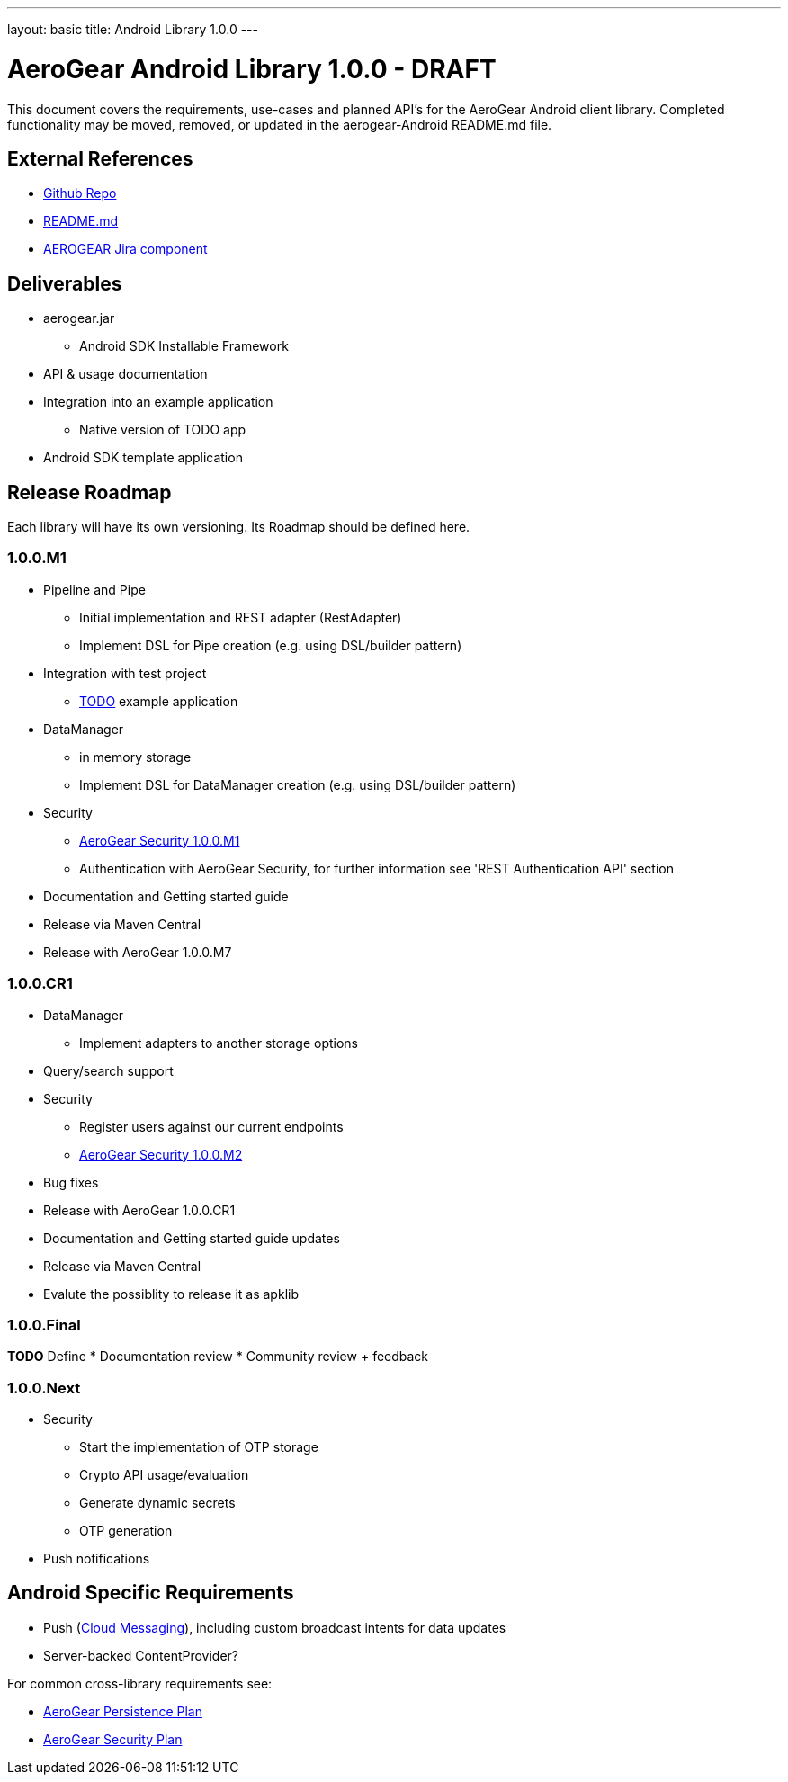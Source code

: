 ---
layout: basic
title: Android Library 1.0.0
---

AeroGear Android Library 1.0.0 - DRAFT
======================================

This document covers the requirements, use-cases and planned API's for the AeroGear Android client library.  Completed functionality may be moved, removed, or updated in the aerogear-Android README.md file.

External References
-------------------

* link:https://github.com/aerogear/aerogear-android/[Github Repo]
* link:https://github.com/aerogear/aerogear-android/blob/master/README.md[README.md]
* link:https://issues.jboss.org/browse/AEROGEAR/component/12314945[AEROGEAR Jira component]

Deliverables
------------

* aerogear.jar
** Android SDK Installable Framework
* API & usage documentation
* Integration into an example application
** Native version of TODO app
* Android SDK template application

Release Roadmap
---------------

Each library will have its own versioning.  Its Roadmap should be defined here.

1.0.0.M1
~~~~~~~~

* Pipeline and Pipe 
** Initial implementation and REST adapter (RestAdapter) 
** Implement DSL for Pipe creation (e.g. using DSL/builder pattern)
* Integration with test project
** link:https://github.com/aerogear/TODO/[TODO] example application
* DataManager
** in memory storage
** Implement DSL for DataManager creation (e.g. using DSL/builder pattern)
* Security
** link:../AeroGearSecurity[AeroGear Security 1.0.0.M1]
** Authentication with AeroGear Security, for further information see 'REST Authentication API' section
* Documentation and Getting started guide
* Release via Maven Central
* Release with AeroGear 1.0.0.M7

1.0.0.CR1
~~~~~~~~~
* DataManager
** Implement adapters to another storage options
* Query/search support
* Security
** Register users against our current endpoints
** link:../AeroGearSecurity[AeroGear Security 1.0.0.M2]
* Bug fixes
* Release with AeroGear 1.0.0.CR1
* Documentation and Getting started guide updates
* Release via Maven Central
* Evalute the possiblity to release it as apklib


1.0.0.Final
~~~~~~~~~~~

*TODO* Define
* Documentation review
* Community review + feedback

1.0.0.Next
~~~~~~~~~~~

* Security
** Start the implementation of OTP storage
** Crypto API usage/evaluation 
** Generate dynamic secrets
** OTP generation
* Push notifications


Android Specific Requirements
-----------------------------

* Push (link:http://developer.android.com/guide/google/gcm/index.html[Cloud Messaging]), including custom broadcast intents for data updates
* Server-backed ContentProvider?

For common cross-library requirements see:

* link:../AeroGearPersistence[AeroGear Persistence Plan]
* link:../AeroGearSecurity[AeroGear Security Plan]


